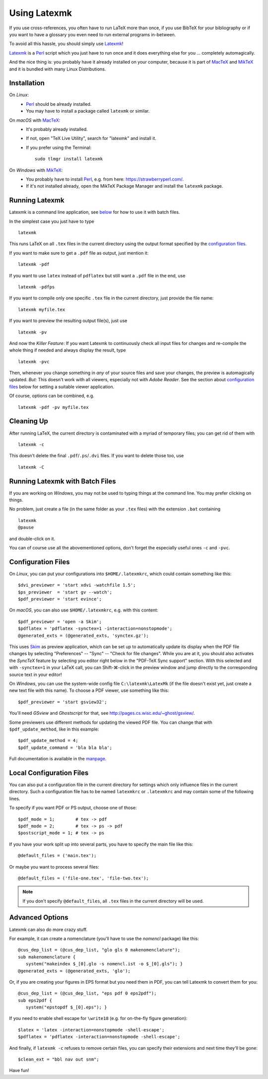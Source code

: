 Using Latexmk
=============

If you use cross-references, you often have to run LaTeX more than once, if you
use BibTeX for your bibliography or if you want to have a glossary you even need
to run external programs in-between.

To avoid all this hassle, you should simply use Latexmk_!

Latexmk_ is a Perl_ script which you just have to run once and it does
everything else for you ... completely automagically.

And the nice thing is: you probably have it already installed on your computer,
because it is part of MacTeX_ and MikTeX_ and it is bundled with many Linux
Distributions.

.. _Latexmk: https://personal.psu.edu/~jcc8/software/latexmk/
.. _Perl: https://www.perl.org/
.. _MacTeX: http://www.tug.org/mactex/
.. _MikTeX: https://miktex.org/

Installation
------------

On *Linux*:
   * Perl_ should be already installed.
   * You may have to install a package called ``latexmk`` or similar.

On *macOS* with MacTeX_:
   .. rst-class:: compact

   * It's probably already installed.
   * If not, open "TeX Live Utility", search for "latexmk" and install it.
   * If you prefer using the Terminal::

        sudo tlmgr install latexmk

On *Windows* with MikTeX_:
   * You probably have to install Perl_,
     e.g. from here: https://strawberryperl.com/.
   * If it's not installed already, open the MikTeX Package Manager and install
     the ``latexmk`` package.

Running Latexmk
---------------

.. highlight:: sh

Latexmk is a command line application, see `below <batch_>`__ for how to use it
with batch files.

In the simplest case you just have to type ::

   latexmk

This runs LaTeX on all ``.tex`` files in the current directory using the output
format specified by the `configuration files`_.

If you want to make sure to get a ``.pdf`` file as output, just mention it::

   latexmk -pdf

If you want to use ``latex`` instead of ``pdflatex`` but still want a ``.pdf``
file in the end, use ::

   latexmk -pdfps

If you want to compile only one specific ``.tex`` file in the current directory,
just provide the file name::

   latexmk myfile.tex

If you want to preview the resulting output file(s), just use ::

   latexmk -pv

And now the *Killer Feature*:
If you want Latexmk to continuously check all input files for changes and
re-compile the whole thing if needed and always display the result, type ::

   latexmk -pvc

Then, whenever you change something in *any* of your source files and save your
changes, the preview is automagically updated.
*But:* This doesn't work with all viewers, especially not with *Adobe Reader*.
See the section about `configuration files`_ below for setting a suitable viewer
application.

Of course, options can be combined, e.g. ::

   latexmk -pdf -pv myfile.tex

Cleaning Up
-----------

After running LaTeX, the current directory is contaminated with a myriad of
temporary files; you can get rid of them with ::

   latexmk -c

This doesn't delete the final ``.pdf``/``.ps``/``.dvi`` files.
If you want to delete those too, use ::

   latexmk -C

.. _batch:

Running Latexmk with Batch Files
--------------------------------

.. highlight:: bat

If you are working on *Windows*, you may not be used to typing things at the
command line. You may prefer clicking on things.

No problem, just create a file (in the same folder as your ``.tex`` files)
with the extension ``.bat`` containing ::

   latexmk
   @pause

and double-click on it.

You can of course use all the abovementioned options, don't forget the
especially useful ones ``-c`` and ``-pvc``.

Configuration Files
-------------------

.. highlight:: perl

On *Linux*, you can put your configurations into ``$HOME/.latexmkrc``,
which could contain something like this::

   $dvi_previewer = 'start xdvi -watchfile 1.5';
   $ps_previewer  = 'start gv --watch';
   $pdf_previewer = 'start evince';

On *macOS*, you can also use ``$HOME/.latexmkrc``, e.g. with this content::

   $pdf_previewer = 'open -a Skim';
   $pdflatex = 'pdflatex -synctex=1 -interaction=nonstopmode';
   @generated_exts = (@generated_exts, 'synctex.gz');

This uses Skim_ as preview application, which can be set up to automatically
update its display when the PDF file changes by selecting
"Preferences" -- "Sync" -- "Check for file changes".
While you are at it, you should also activates the *SyncTeX* feature by
selecting you editor right below in the "PDF-TeX Sync support" section.
With this selected and with ``-synctex=1`` in your LaTeX call, you can
Shift-⌘-click in the preview window and jump directly to the corresponding
source text in your editor!

.. _Skim: https://skim-app.sourceforge.io/

On *Windows*, you can use the system-wide config file ``C:\latexmk\LatexMk``
(if the file doesn't exist yet, just create a new text file with this name).
To choose a PDF viewer, use something like this::

   $pdf_previewer = 'start gsview32';

You'll need *GSview* and *Ghostscript* for that,
see http://pages.cs.wisc.edu/~ghost/gsview/.

Some previewers use different methods for updating the viewed PDF file.
You can change that with ``$pdf_update_method``, like in this example::

   $pdf_update_method = 4;
   $pdf_update_command = 'bla bla bla';

Full documentation is available in the manpage_.

.. _manpage: http://personal.psu.edu/~jcc8/software/latexmk/latexmk-469a.txt

Local Configuration Files
-------------------------

You can also put a configuration file in the current directory for settings
which only influence files in the current directory.
Such a configuration file has to be named ``latexmkrc`` or ``.latexmkrc`` and
may contain some of the following lines.

To specify if you want PDF or PS output, choose one of those::

   $pdf_mode = 1;        # tex -> pdf
   $pdf_mode = 2;        # tex -> ps -> pdf
   $postscript_mode = 1; # tex -> ps

If you have your work split up into several parts, you have to specify the main
file like this::

   @default_files = ('main.tex');

Or maybe you want to process several files::

   @default_files = ('file-one.tex', 'file-two.tex');

.. note:: If you don't specify ``@default_files``, all ``.tex`` files in the
   current directory will be used.

Advanced Options
----------------

Latexmk can also do more crazy stuff.

For example, it can create a nomenclature (you'll have to use the *nomencl*
package) like this::

   @cus_dep_list = (@cus_dep_list, "glo gls 0 makenomenclature");
   sub makenomenclature {
      system("makeindex $_[0].glo -s nomencl.ist -o $_[0].gls"); }
   @generated_exts = (@generated_exts, 'glo');

Or, if you are creating your figures in EPS format but you need them in PDF, you
can tell Latexmk to convert them for you::

   @cus_dep_list = (@cus_dep_list, "eps pdf 0 eps2pdf");
   sub eps2pdf {
      system("epstopdf $_[0].eps"); }

If you need to enable shell escape for ``\write18``
(e.g. for on-the-fly figure generation)::

   $latex = 'latex -interaction=nonstopmode -shell-escape';
   $pdflatex = 'pdflatex -interaction=nonstopmode -shell-escape';

And finally, if ``latexmk -c`` refuses to remove certain files, you can specify
their extensions and next time they'll be gone::

   $clean_ext = "bbl nav out snm";

Have fun!

